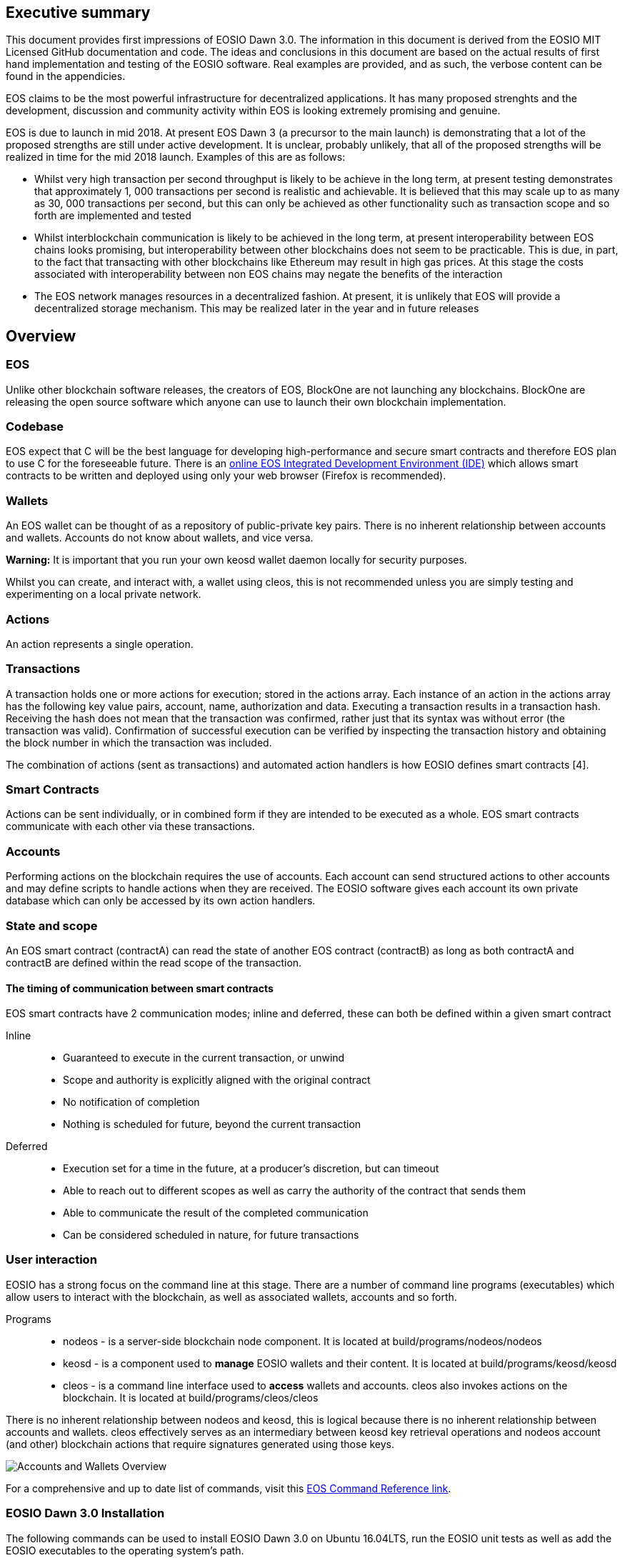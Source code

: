 [EOSIO Dawn 3.0]

== Executive summary
This document provides first impressions of EOSIO Dawn 3.0. The information in this document is derived from the EOSIO MIT Licensed GitHub documentation and code. The ideas and conclusions in this document are based on the actual results of first hand implementation and testing of the EOSIO software. Real examples are provided, and as such, the verbose content can be found in the appendicies.

EOS claims to be the most powerful infrastructure for decentralized applications. It has many proposed strenghts and the development, discussion and community activity within EOS is looking extremely promising and genuine.

EOS is due to launch in mid 2018. At present EOS Dawn 3 (a precursor to the main launch) is demonstrating that a lot of the proposed strengths are still under active development. It is unclear, probably unlikely, that all of the proposed strengths will be realized in time for the mid 2018 launch. Examples of this are as follows:

* Whilst very high transaction per second throughput is likely to be achieve in the long term, at present testing demonstrates that approximately 1, 000 transactions per second is realistic and achievable. It is believed that this may scale up to as many as 30, 000 transactions per second, but this can only be achieved as other functionality such as transaction scope and so forth are implemented and tested
* Whilst interblockchain communication is likely to be achieved in the long term, at present interoperability between EOS chains looks promising, but interoperability between other blockchains does not seem to be practicable. This is due, in part, to the fact that transacting with other blockchains like Ethereum may result in high gas prices. At this stage the costs associated with interoperability between non EOS chains may negate the benefits of the interaction
* The EOS network manages resources in a decentralized fashion. At present, it is unlikely that EOS will provide a decentralized storage mechanism. This may be realized later in the year and in future releases


== Overview

=== EOS 
Unlike other blockchain software releases, the creators of EOS, BlockOne are not launching any blockchains. BlockOne are releasing the open source software which anyone can use to launch their own blockchain implementation.

=== Codebase
EOS expect that C++ will be the best language for developing high-performance and secure smart contracts and therefore EOS plan to use C++ for the foreseeable future. There is an link:https://tbfleming.github.io/cib/eos.html[online EOS Integrated Development Environment (IDE)] which allows smart contracts to be written and deployed using only your web browser (Firefox is recommended).

=== Wallets
An EOS wallet can be thought of as a repository of public-private key pairs. There is no inherent relationship between accounts and wallets. Accounts do not know about wallets, and vice versa. 

**Warning:** It is important that you run your own keosd wallet daemon locally for security purposes. 

Whilst you can create, and interact with, a wallet using cleos, this is not recommended unless you are simply testing and experimenting on a local private network. 

=== Actions
An action represents a single operation.

=== Transactions
A transaction holds one or more actions for execution; stored in the actions array. Each instance of an action in the actions array has the following key value pairs, account, name, authorization and data. Executing a transaction results in a transaction hash. Receiving the hash does not mean that the transaction was confirmed, rather just that its syntax was without error (the transaction was valid). Confirmation of successful execution can be verified by inspecting the transaction history and obtaining the block number in which the transaction was included. 

The combination of actions (sent as transactions) and automated action handlers is how EOSIO defines smart contracts [4].

=== Smart Contracts
Actions can be sent individually, or in combined form if they are intended to be executed as a whole. EOS smart contracts communicate with each other via these transactions. 

=== Accounts
Performing actions on the blockchain requires the use of accounts. Each account can send structured actions to other accounts and may define scripts to handle actions when they are received. The EOSIO software gives each account its own private database which can only be accessed by its own action handlers.

=== State and scope
An EOS smart contract (contractA) can read the state of another EOS contract (contractB) as long as both contractA and contractB are defined within the read scope of the transaction.

==== The timing of communication between smart contracts
EOS smart contracts have 2 communication modes; inline and deferred, these can both be defined within a given smart contract

Inline:: 
* Guaranteed to execute in the current transaction, or unwind
* Scope and authority is explicitly aligned with the original contract
* No notification of completion
* Nothing is scheduled for future, beyond the current transaction

Deferred::
* Execution set for a time in the future, at a producer’s discretion, but can timeout
* Able to reach out to different scopes as well as carry the authority of the contract that sends them
* Able to communicate the result of the completed communication
* Can be considered scheduled in nature, for future transactions

=== User interaction
EOSIO has a strong focus on the command line at this stage. There are a number of command line programs (executables) which allow users to interact with the blockchain, as well as associated wallets, accounts and so forth.

Programs::
* nodeos - is a server-side blockchain node component. It is located at build/programs/nodeos/nodeos
* keosd - is a component used to *manage* EOSIO wallets and their content. It is located at build/programs/keosd/keosd
* cleos - is a command line interface used to *access* wallets and accounts. cleos also invokes actions on the blockchain. It is located at build/programs/cleos/cleos

There is no inherent relationship between nodeos and keosd, this is logical because there is no inherent relationship between accounts and wallets. cleos effectively serves as an intermediary between keosd key retrieval operations and nodeos account (and other) blockchain actions that require signatures generated using those keys.

image:images/Accounts-and-Wallets-Overview.png[]

For a comprehensive and up to date list of commands, visit this https://github.com/EOSIO/eos/wiki/Command%20Reference[EOS Command Reference link].

=== EOSIO Dawn 3.0 Installation
The following commands can be used to install EOSIO Dawn 3.0 on Ubuntu 16.04LTS, run the EOSIO unit tests as well as add the EOSIO executables to the operating system's path.

Installation::
[source,bash]
----
cd ~
git clone https://github.com/EOSIO/eos.git
cd ~/eos
git submodule update --init --recursive
./eosio_build.sh
----

Program availability::
Run the following command in order to make the EOSIO executables available (installation of executables in /usr/local/bin) in standard $PATH. 

[source,bash]
----
cd ~/eos/build
sudo make install
----

Tests::
To test the installation, start mongodb and then run the tests in the build directory as per the commands below. The results of the tests should appear as those in this document's Appendix A.

[source,bash]
----
~/opt/mongodb/bin/mongod -f ~/opt/mongodb/mongod.conf &
cd ~/eos/build
make test
----

The following section offers two alternatives to running EOSIO. Firstly you can start running your own single node on your local computer. Alternatively, you can start participating on a real tesnet. The first alternative of running your own single node locally is much quicker and safer (for rapid experimentation). The second alternative, which allows you to participate on a real testnet is a little more complex and has potential hazards. Don't be put off participating in a real testnet if that is what you really want. This document will help you understand the complexities and hazards and enable you to successfully participate and write smart contracts on a real testnet.

=== 1 - Running your own single node locally
The following commands will install and run your own single node EOSIO blockchain which will immediately commence producing a block every 500ms.

[source,bash]
----
cd ~/eos/build/programs/nodeos
./nodeos -e -p eosio --plugin eosio::wallet_api_plugin --plugin eosio::chain_api_plugin --plugin eosio::account_history_api_plugin 
----

==== Configuration
On Ubuntu, the configuration file (config.ini) and the genesis file (genesis.json) are both found in the .local/share/eosio/nodeos/config folder. In a production settings, nodeos will need a properly configured config.ini file in order to do meaningful work. However if one is not present, such as in this test case, the system will create one by default. The default file which EOSIO creats can be seen in this document's Appendix B.

==== Creating a wallet
The following command will create a wallet called "default.wallet" in the ~/eosio-wallet directory.

[source,bash]
----
cleos wallet create
----

To overide the location where the wallet will be created use the --data-dir argument when issuing the command as shown below.

[source,bash]
----
cleos wallet create --data-dir /home/username/my_wallet_dir
----

Creating more than one (default) wallet will require additional wallets to be named exclusively. This can be done by using the -n argument when issuing the command as shown below.

[source,bash]
----
cleos wallet create -n anotherWallet
----

The wallets on a system can be listed using the following command.

[source,bash]
----
cleos wallet list
----

Wallets created using the above commands are unlocked, for your convenience, by default. An unlocked wallet shows an asterix when listed.

A wallet can be locked by name using the -n argument as shown in the following command. Coversly a wallet can be unlocked by using the word unlock. 

[source,bash]
----
cleos wallet lock -n anotherWallet
----

Wallets have to be open (not unlocked) for any operations to take place. For example wallets can not even be listed if they are not open. A wallet can be opened, by name, as per the following command.

[source,bash]
----
cleos wallet open -n anotherWallet
----

*The wallet file itself is encrypted*, so the wallet will protect these keys when it's locked. *Remember to lock a wallet when operations on the wallet have been completed*.

==== Creating EOSIO key pairs
The following command will create an arbitrary keypair. Special attention must be paid to the fact that the public keys are prefixed with the characters EOS and that private keys must not be shared, whatsoever. 

The general use case for creating EOSIO key pairs and importing them into a wallet is to run the following command twice (recording both key pairs for safekeeping). The outputs from the following command (run a total of 2 times) will be required for the next step, importing keys into a wallet.

[source,bash]
----
cleos create key
----

==== Importing keys into a wallet
The following command needs to be run twice, once for each of the private keys which were created above. Note, the wallet which is having the 2 private keys imported into it, will need to be both open and unlocked before the following command is executed. 

[source,bash]
----
cleos wallet import oxoxoxoxoooPRIVATEKEYoooxoxoxoo...
----

==== Testing that keys were imported successfully
The following command will list the 2 key pairs, which we just imported into the wallet; evidence that the import worked.

[source,bash]
----
cleos wallet keys
----

=== 2 - Running on a real testnet
One of the most important steps, in relation to running on a real testnet, is correctly securing your wallet. The following steps will help you run your own wallet using keosd. This is very different to the steps in the previous section (which instead used the cleos command in a local private testnet environment).


== Delegated Proof of Stake (DPoS)

== Governance and economics
EOS blocks are produced by block producers. In order to become a block producer a candidate is required to publicly respond to a list of check mark criteria as well as fill out a form, post to steem and email EOSGo. These requirements are covered in this section.

=== Centralization 
Centralization is the process by which the activities of an organization, particularly those regarding planning and decision-making, become concentrated within a particular location or group [2]. Some argue that the Delegated Proof of Stake (DPoS) consensus mechanism, which EOS uses, is centralized when compared to other consensus mechasisms such as Ethereum's current Proof of Work (PoW). However, others argue against this view with reference to the most recent data from PoW mining pools. The diagram below illustrates the percentage of Ethereum's distributed PoW hashing power. More specifically, how the vast majority of Ethereum's hashing power is spread across only a handful of the most powerful and centralized mining pools in the world [3].
image:images/mining_pools.jpeg[]

=== EOS Block Producer Candidates
Block producers are an integral part of the EOSIO blockchain implementation and infrastructure. Block producers are also known, in other blockchain circles, as super nodes or validating nodes or master nodes etc. The following section will cover the role of EOSIO block producers in-depth. For example, how block producers become qualified for their position, how token holders vote for block producers, as well as the rewards and consequences for being a good (or bad) block producer on the EOS network. Attack vectors which may threaten block producers will also be covered.

==== Radical transparency
Anyone who holds tokens on an EOS network can participate in the production of blocks. Those who wish to become a block producer are required to respond to 8 check mark criteria. Moreover, they are required to publicly post 6 of the 8 check mark criteria on the Steem blockchain. This ensures that a permanent record of each candidate's response and commitment is stored on an immutable public blockchain.

==== Voting for block producers
Block producers are elected into their role through a continuous approval voting system which involves, among other things, convincing other token holders to vote for them.

==== Block producer roles and responsibilities
Block producers are randomly ordered to produce the upcoming EOS blocks; there is a fixed schedule which outlines which block producers are responsible for producing specific blocks during a given period of time. Only one block producer at a single point in time can produce the block to which they were assigned. If a block producer goes off line during this time, the block to which they were assigned does not get created. 

==== Rewards and incentives
100% of block rewards are divided up between 21 block producers. Therefore each block producer receives 4.76190476 % of the total rewards each (4.76190476 * 21 = 100).

==== Consequences and punishment
There are certain actions (bad behaviour) which will result in undesirable consequences and potential punishment for a block producer. These include, but are not limited to:
* signing two or more blocks with the same timestamp
* signing two or more blocks with the same blockheight
* being off-line (unavailable) during the scheduled time of block production
Poorly fulfilling one’s role as a block producer will result in economic loss from a) missing the block rewards for the current block and b) future losses due to the fact that they may no longer be able to convince others that they are reliable enough to hold their position as block producer.

==== Disqualification

==== Security

=== Block producer application process
Those who want to become block producers will need to perform the following.

. Fill out the following https://docs.google.com/forms/d/e/1FAIpQLSddSjEbgx_Ti5YuYMb_3WWWTWFqmyHW5Q7DMJ_RR_OL2EMsQQ/viewform[Block Producer Candidate Form]

. Get a https://blocktrades.us/create-steem-account[Steem account]

. Complete the following Block producer check mark criteria (including posting to Steem)

. Candidates will also need to email admin@eosgo.io and include a link to the Steem blockchain posts in order to be acknowledged and receive the check mark criteria. 

+
**Tuesday May 15 2018 (at 23:59 UTC) marks the closing time for block producer applications as outlined above.**

=== Block producer check mark criteria
This section lists, in full detail, the check mark criteria which is required in order for a block producer to achieve candidature.

. Public website URL and at least one social media account (all social media links offered by candidate will be shared in report)
+
As a public representative of a powerful common resource, a community presence is expected.

. Links to the following ID information, **all posted to the Steem blockchain** (either in one post or multiple)
..  Official block producer candidate name.
..  Location of company headquarters.
..  Expected location of servers. 
..  Type of servers (cloud, bare metal, etc).
..  Current employee list and pictures of at least 67% of staff.
..  Relevant background qualifications for at least 67% of staff.
+
Clear identity of company and employees is important, according to the majority of BP candidates

. Estimate of technical specifications and total expenditure for resources by June 3, 2018 - **posted to Steem blockchain**
+
Check mark given for any estimate, modesty encouraged by permanent Steem record. Quality and accuracy of effort judged by the community in public document.

. Estimated scaling plan for hardware after June 3, 2018 - **posted to Steem blockchain**
+
Rough outlines receive a check mark, open review gauges the effort.

. Community benefit project outline, only for projects expected to be public by June 3, 2018 - **posted to Steem blockchain**
+
BPs overwhelmingly agreed on the importance of community benefit projects.

. Listing of Telegram and node names for community testnet participation
+
If you still need to join, start at https://t.me/CommunityTestnet

. Block Producer Candidate Roadmap on values, community project timeline, finances, transparency, or any other topic the candidate deems important. Please show the direction and future of your candidacy **in a Steem post for the community**
+
Any roadmap labeled as such by the block producer candidate will earn a check mark - community gauges the effort.

. Position on Dividends (The sharing of Block Producer inflation rewards with unaffiliated voters, AKA "vote buying.")
+
Please describe the block producer candidate's stance on sharing inflation rewards and/or paying dividends to EOS token holders. All information pertaining to this point must be written **in a Steem post for the community**

.. Will the organization offer payment to EOS token voters for any reason, including BP elections AND worker proposals?
.. Does the organization have a written policy of no-payment for votes? If so, please provide a link.

== Scalability
The June 2018 release of EOS.IO software will run single threaded, yet it contains the data structures necessary for future multithreaded, parallel execution [6].

=== Parallel execution
Blockchain consensus depends upon deterministic (reproducible) behavior. This means all parallel execution must be free from the use of mutexes or other locking primitives. Without locks there must be some way to guarantee that transactions that may be executed in parallel do not create non-deterministic results [6].

=== How scope contributes to performance and scalability
To support parallel execution, each account can also define any number of scopes within their database. The block producers will schedule transaction in such a way that there is no conflict over memory access to scopes and therefore they can be executed in parallel [4].

=== Permission evaluation/verification performance
The permission evaluation process is "read-only" and changes to permissions made by transactions do not take effect until the end of a block. This means that all keys and permission evaluation for all transactions can be executed in parallel. Furthermore, this means that a rapid validation of permission is possible without starting costly application logic that would have to be rolled back. Lastly, it means that transaction permissions can be evaluated as pending transactions are received and do not need to be re-evaluated as they are applied. All things considered, permission verification represents a significant percentage of the computation required to validate transactions. Making this a read-only and trivially parallelizable process enables a dramatic increase in performance. [5]. 


== References
////
Source: https://github.com/EOSIO/eos/wiki/Smart-Contract
License: The MIT License (MIT)
Added by: @tpmccallum
////
[1] https://github.com/EOSIO/eos/wiki/Smart-Contract

////
Source: https://en.wikipedia.org/wiki/Centralisation
License: Wikipedia:CC BY-SA
Added by: @tpmccallum
////
[2] https://en.wikipedia.org/wiki/Centralisation

////
Source: https://www.etherchain.org/charts/topMiners
License: TBA
Added by: @tpmccallum
////
[3] https://www.etherchain.org/charts/topMiners

////
Source: https://github.com/EOSIO/Documentation/blob/master/TechnicalWhitePaper.md#actions--handlers
License: The MIT License (MIT)
Added by: @tpmccallum
////
[4] https://github.com/EOSIO/Documentation/blob/master/TechnicalWhitePaper.md#actions--handlers

////
Source: https://github.com/EOSIO/Documentation/blob/master/TechnicalWhitePaper.md#parallel-evaluation-of-permissions
License: The MIT License (MIT)
Added by: @tpmccallum
////
[5] https://github.com/EOSIO/Documentation/blob/master/TechnicalWhitePaper.md#parallel-evaluation-of-permissions

////
Source: https://github.com/EOSIO/Documentation/blob/master/TechnicalWhitePaper.md#deterministic-parallel-execution-of-applications
License: The MIT License (MIT)
Added by: @tpmccallum
////
[6] https://github.com/EOSIO/Documentation/blob/master/TechnicalWhitePaper.md#deterministic-parallel-execution-of-applications

== Appendices

=== Appendix A - results of EOSIO "make test" command in the eos/build directory
[source,bash]
----
Running tests...
Test project /home/timothymccallum/eos_dawn_3/eos/build
      Start  1: test_cypher_suites
 1/31 Test  #1: test_cypher_suites .....................   Passed    0.02 sec
      Start  2: validate_simple.token_abi
 2/31 Test  #2: validate_simple.token_abi ..............   Passed    0.03 sec
      Start  3: validate_eosio.token_abi
 3/31 Test  #3: validate_eosio.token_abi ...............   Passed    0.03 sec
      Start  4: validate_eosio.msig_abi
 4/31 Test  #4: validate_eosio.msig_abi ................   Passed    0.03 sec
      Start  5: validate_multi_index_test_abi
 5/31 Test  #5: validate_multi_index_test_abi ..........   Passed    0.03 sec
      Start  6: validate_eosio.system_abi
 6/31 Test  #6: validate_eosio.system_abi ..............   Passed    0.03 sec
      Start  7: validate_identity_abi
 7/31 Test  #7: validate_identity_abi ..................   Passed    0.03 sec
      Start  8: validate_identity_test_abi
 8/31 Test  #8: validate_identity_test_abi .............   Passed    0.03 sec
      Start  9: validate_currency_abi
 9/31 Test  #9: validate_currency_abi ..................   Passed    0.03 sec
      Start 10: validate_stltest_abi
10/31 Test #10: validate_stltest_abi ...................   Passed    0.03 sec
      Start 11: validate_exchange_abi
11/31 Test #11: validate_exchange_abi ..................   Passed    0.03 sec
      Start 12: validate_test.inline_abi
12/31 Test #12: validate_test.inline_abi ...............   Passed    0.03 sec
      Start 13: validate_asserter_abi
13/31 Test #13: validate_asserter_abi ..................   Passed    0.03 sec
      Start 14: validate_infinite_abi
14/31 Test #14: validate_infinite_abi ..................   Passed    0.03 sec
      Start 15: validate_proxy_abi
15/31 Test #15: validate_proxy_abi .....................   Passed    0.03 sec
      Start 16: validate_test_api_abi
16/31 Test #16: validate_test_api_abi ..................   Passed    0.03 sec
      Start 17: validate_test_api_mem_abi
17/31 Test #17: validate_test_api_mem_abi ..............   Passed    0.02 sec
      Start 18: validate_test_api_db_abi
18/31 Test #18: validate_test_api_db_abi ...............   Passed    0.03 sec
      Start 19: validate_test_api_multi_index_abi
19/31 Test #19: validate_test_api_multi_index_abi ......   Passed    0.03 sec
      Start 20: validate_eosio.bios_abi
20/31 Test #20: validate_eosio.bios_abi ................   Passed    0.03 sec
      Start 21: validate_noop_abi
21/31 Test #21: validate_noop_abi ......................   Passed    0.03 sec
      Start 22: validate_dice_abi
22/31 Test #22: validate_dice_abi ......................   Passed    0.03 sec
      Start 23: validate_tic_tac_toe_abi
23/31 Test #23: validate_tic_tac_toe_abi ...............   Passed    0.03 sec
      Start 24: chain_test_binaryen
24/31 Test #24: chain_test_binaryen ....................   Passed   52.40 sec
      Start 25: chain_test_wavm
25/31 Test #25: chain_test_wavm ........................   Passed  102.04 sec
      Start 26: nodeos_run_test
26/31 Test #26: nodeos_run_test ........................   Passed   57.08 sec
      Start 27: nodeos_run_remote_test
27/31 Test #27: nodeos_run_remote_test .................   Passed   84.29 sec
      Start 28: p2p_dawn515_test
28/31 Test #28: p2p_dawn515_test .......................   Passed    1.04 sec
      Start 29: nodeos_run_test-mongodb
29/31 Test #29: nodeos_run_test-mongodb ................   Passed   89.14 sec
      Start 30: distributed-transactions-test
30/31 Test #30: distributed-transactions-test ..........   Passed   59.62 sec
      Start 31: distributed-transactions-remote-test
31/31 Test #31: distributed-transactions-remote-test ...   Passed   65.65 sec

100% tests passed, 0 tests failed out of 31

Total Test time (real) = 511.91 sec
----

=== Appendix B - Default config.ini file
[source,bash]
----
# Track only transactions whose scopes involve the listed accounts. Default is to track all transactions. (eosio::account_history_plugin)
# filter_on_accounts =

# Limits the maximum time (in milliseconds) processing a single get_transactions call. (eosio::account_history_plugin)
get-transactions-time-limit = 3

# File to read Genesis State from (eosio::chain_plugin)
genesis-json = "genesis.json"

# override the initial timestamp in the Genesis State file (eosio::chain_plugin)
# genesis-timestamp =

# the location of the block log (absolute path or relative to application data dir) (eosio::chain_plugin)
block-log-dir = "blocks"

# Pairs of [BLOCK_NUM,BLOCK_ID] that should be enforced as checkpoints. (eosio::chain_plugin)
# checkpoint =

# Limits the maximum time (in milliseconds) that a reversible block is allowed to run before being considered invalid (eosio::chain_plugin)
max-reversible-block-time = -1

# Limits the maximum time (in milliseconds) that is allowed a pushed transaction's code to execute before being considered invalid (eosio::chain_plugin)
max-pending-transaction-time = -1

# Limits the maximum time (in milliseconds) that is allowed a to push deferred transactions at the start of a block (eosio::chain_plugin)
max-deferred-transaction-time = 20

# Override default WASM runtime (eosio::chain_plugin)
# wasm-runtime =

# Time to wait, in milliseconds, between creating next faucet created account. (eosio::faucet_testnet_plugin)
faucet-create-interval-ms = 1000

# Name to use as creator for faucet created accounts. (eosio::faucet_testnet_plugin)
faucet-name = faucet

# [public key, WIF private key] for signing for faucet creator account (eosio::faucet_testnet_plugin)
faucet-private-key = ["EOS6MRyAjQq8ud7hVNYcfnVPJqcVpscN5So8BhtHuGYqET5GDW5CV","5KQwrPbwdL6PhXujxW37FSSQZ1JiwsST4cqQzDeyXtP79zkvFD3"]

# The local IP and port to listen for incoming http connections. (eosio::http_plugin)
http-server-address = 127.0.0.1:8888

# Specify the Access-Control-Allow-Origin to be returned on each request. (eosio::http_plugin)
# access-control-allow-origin =

# Specify the Access-Control-Allow-Headers to be returned on each request. (eosio::http_plugin)
# access-control-allow-headers =

# Specify if Access-Control-Allow-Credentials: true should be returned on each request. (eosio::http_plugin)
access-control-allow-credentials = false

# The queue size between nodeos and MongoDB plugin thread. (eosio::mongo_db_plugin)
mongodb-queue-size = 256

# MongoDB URI connection string, see: https://docs.mongodb.com/master/reference/connection-string/. If not specified then plugin is disabled. Default database 'EOS' is used if not specified in URI. (eosio::mongo_db_plugin)
# mongodb-uri =

# The actual host:port used to listen for incoming p2p connections. (eosio::net_plugin)
p2p-listen-endpoint = 0.0.0.0:9876

# An externally accessible host:port for identifying this node. Defaults to p2p-listen-endpoint. (eosio::net_plugin)
# p2p-server-address =

# The public endpoint of a peer node to connect to. Use multiple p2p-peer-address options as needed to compose a network. (eosio::net_plugin)
# p2p-peer-address =

# The name supplied to identify this node amongst the peers. (eosio::net_plugin)
agent-name = "EOS Test Agent"

# Can be 'any' or 'producers' or 'specified' or 'none'. If 'specified', peer-key must be specified at least once. If only 'producers', peer-key is not required. 'producers' and 'specified' may be combined. (eosio::net_plugin)
allowed-connection = any

# Optional public key of peer allowed to connect.  May be used multiple times. (eosio::net_plugin)
# peer-key =

# Tuple of [PublicKey, WIF private key] (may specify multiple times) (eosio::net_plugin)
# peer-private-key =

# Log level: one of 'all', 'debug', 'info', 'warn', 'error', or 'off' (eosio::net_plugin)
log-level-net-plugin = info

# Maximum number of clients from which connections are accepted, use 0 for no limit (eosio::net_plugin)
max-clients = 25

# number of seconds to wait before cleaning up dead connections (eosio::net_plugin)
connection-cleanup-period = 30

# True to require exact match of peer network version. (eosio::net_plugin)
network-version-match = 0

# number of blocks to retrieve in a chunk from any individual peer during synchronization (eosio::net_plugin)
sync-fetch-span = 100

# Enable block production, even if the chain is stale. (eosio::producer_plugin)
enable-stale-production = false

# Percent of producers (0-100) that must be participating in order to produce blocks (eosio::producer_plugin)
required-participation = 33

# ID of producer controlled by this node (e.g. inita; may specify multiple times) (eosio::producer_plugin)
# producer-name =

# Tuple of [public key, WIF private key] (may specify multiple times) (eosio::producer_plugin)
private-key = ["EOS6MRyAjQq8ud7hVNYcfnVPJqcVpscN5So8BhtHuGYqET5GDW5CV","5KQwrPbwdL6PhXujxW37FSSQZ1JiwsST4cqQzDeyXtP79zkvFD3"]

# The path of the wallet files (absolute path or relative to application data dir) (eosio::wallet_plugin)
wallet-dir = "."

# Timeout for unlocked wallet in seconds. Wallets will automatically lock after specified number of seconds of inactivity. Activity is defined as any wallet command e.g. list-wallets. (eosio::wallet_plugin)
# unlock-timeout =

# eosio key that will be imported automatically when a wallet is created. (eosio::wallet_plugin)
# eosio-key =

# Plugin(s) to enable, may be specified multiple times
# plugin =
----

